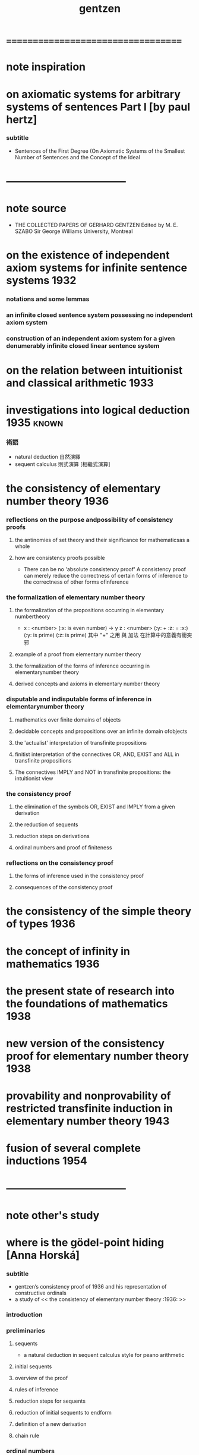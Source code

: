 #+TITLE:  gentzen

* ===================================
* note inspiration
* on axiomatic systems for arbitrary systems of sentences Part I [by paul hertz]
*** subtitle
    * Sentences of the First Degree
      (On Axiomatic Systems of the Smallest Number of Sentences
      and the Concept of the Ideal
* -----------------------------------
* note source
  * THE COLLECTED PAPERS OF GERHARD GENTZEN
    Edited by M. E. SZABO
    Sir George Williams University, Montreal
* on the existence of independent axiom systems for infinite sentence systems :1932:
*** notations and some lemmas
*** an infinite closed sentence system possessing no independent axiom system
*** construction of an independent axiom system for a given denumerably infinite closed linear sentence system
* on the relation between intuitionist and classical arithmetic :1933:
* investigations into logical deduction :1935:known:
*** 術語
    * natural deduction 自然演繹
    * sequent calculus 則式演算 [相繼式演算]
* the consistency of elementary number theory :1936:
*** reflections on the purpose andpossibility of consistency proofs
***** the antinomies of set theory and their significance for mathematicsas a whole
***** how are consistency proofs possible
      * There can be no 'absolute consistency proof'
        A consistency proof can merely
        reduce the correctness of certain forms of inference
        to the correctness of other forms ofinference
*** the formalization of elementary number theory
***** the formalization of the propositions occurring in elementary numbertheory
      * x : <number> (:x: is even number) -> y z : <number> (:y: + :z: = :x:) (:y: is prime) (:z: is prime)
        其中 "+" 之用 與 加法 在計算中的意義有衝突 邪
***** example of a proof from elementary number theory
***** the formalization of the forms of inference occurring in elementarynumber theory
***** derived concepts and axioms in elementary number theory
*** disputable and indisputable forms of inference in elementarynumber theory
***** mathematics over finite domains of objects
***** decidable concepts and propositions over an infinite domain ofobjects
***** the 'actualist' interpretation of transfinite propositions
***** finitist interpretation of the connectives OR, AND, EXIST and ALL in transfinite propositions
***** The connectives IMPLY and NOT in transfinite propositions: the intuitionist view
*** the consistency proof
***** the elimination of the symbols OR, EXIST and IMPLY from a given derivation
***** the reduction of sequents
***** reduction steps on derivations
***** ordinal numbers and proof of finiteness
*** reflections on the consistency proof
***** the forms of inference used in the consistency proof
***** consequences of the consistency proof
* the consistency of the simple theory of types :1936:
* the concept of infinity in mathematics :1936:
* the present state of research into the foundations of mathematics :1938:
* new version of the consistency proof for elementary number theory :1938:
* provability and nonprovability of restricted transfinite induction in elementary number theory :1943:
* fusion of several complete inductions :1954:
* -----------------------------------
* note other's study
* where is the gödel-point hiding [Anna Horská]
*** subtitle
    * gentzen’s consistency proof of 1936
      and his representation of constructive ordinals
    * a study of << the consistency of elementary number theory :1936: >>
*** introduction
*** preliminaries
***** sequents
      * a natural deduction in sequent calculus style for peano arithmetic
***** initial sequents
***** overview of the proof
***** rules of inference
***** reduction steps for sequents
***** reduction of initial sequents to endform
***** definition of a new derivation
***** chain rule
*** ordinal numbers
***** definition
***** about the ordering
***** the relationship between gentzen’s notation and standard notation of ordinal numbers
***** an algorithm for translating gentzen’s notation of ordinal numbers to cantor normal form
*** consistency proof
***** how to assign ordinal numbers to derivations
***** lowering the ordinal numbers after reduction steps for derivations
* ===================================
